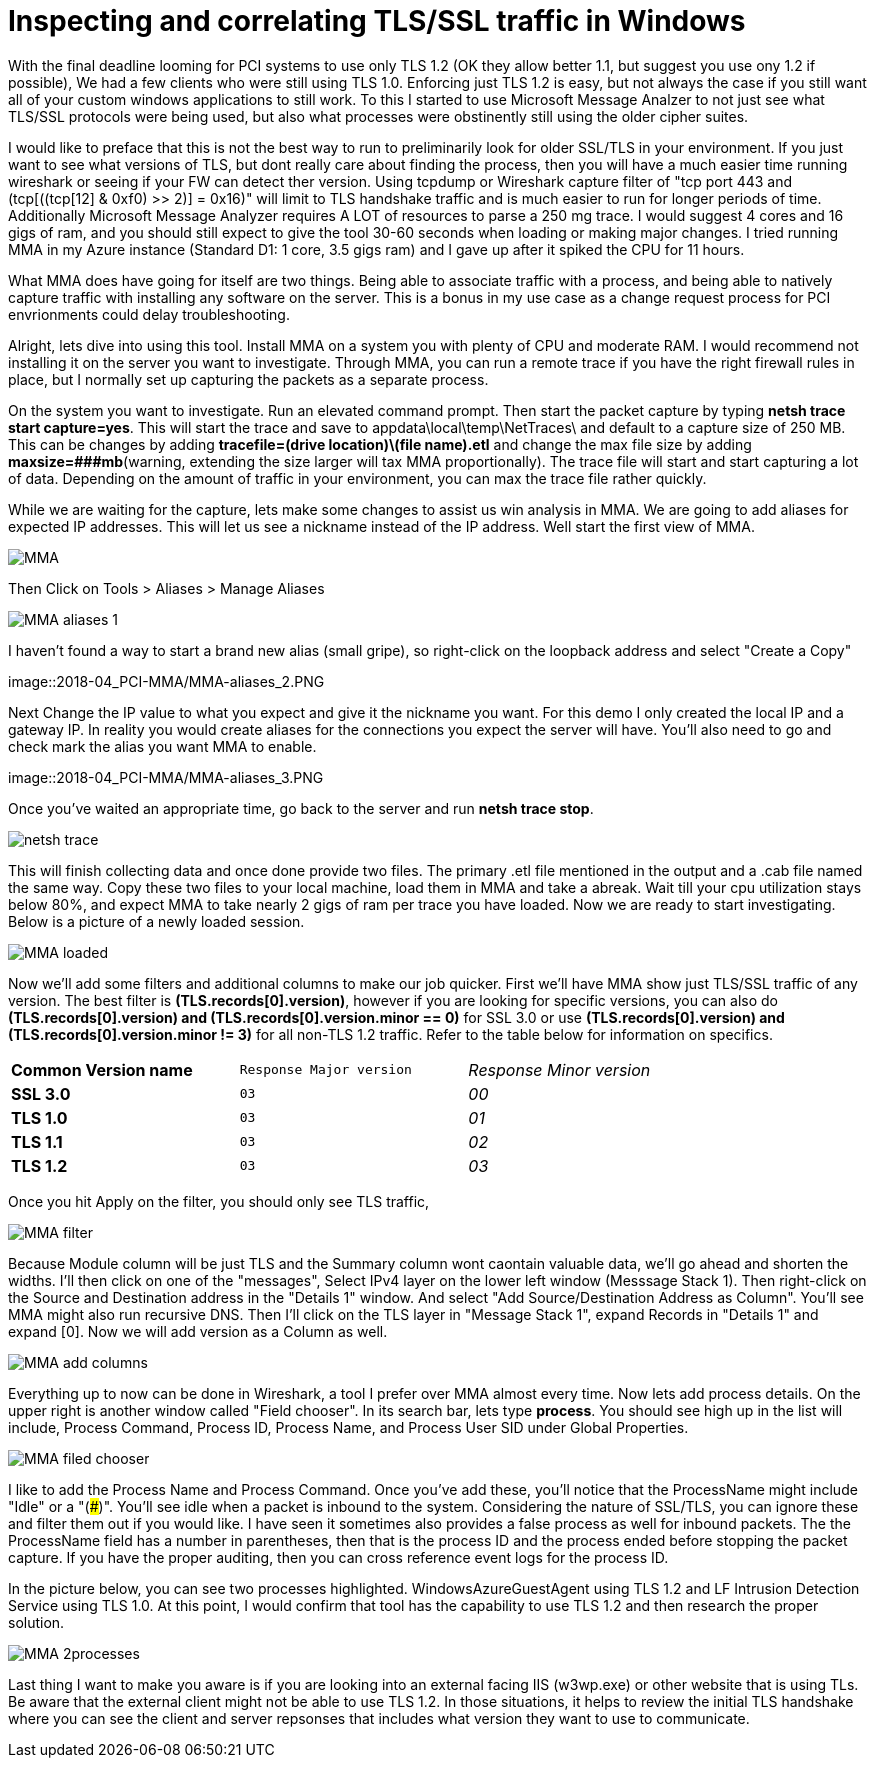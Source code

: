 = Inspecting and correlating TLS/SSL traffic in Windows

//:hp-image: /covers/cover.png
:published_at: 2018-04-09
:hp-tags: PCI, netsh, Windows, Microsoft Message Analyzer,
:hp-alt-title: MMA might save the day



With the final deadline looming for PCI systems to use only TLS 1.2 (OK they allow better 1.1, but suggest you use ony 1.2 if possible), We had a few clients who were still using TLS 1.0. Enforcing just TLS 1.2 is easy, but not always the case if you still want all of your custom windows applications to still work. To this I started to use Microsoft Message Analzer to not just see what TLS/SSL protocols were being used, but also what processes were obstinently still using the older cipher suites.

I would like to preface that this is not the best way to run to preliminarily look for older SSL/TLS in your environment. If you just want to see what versions of TLS, but dont really care about finding the process, then you will have a much easier time running wireshark or seeing if your FW can detect ther version. Using tcpdump or Wireshark capture filter of "tcp port 443 and (tcp[((tcp[12] & 0xf0) >> 2)] = 0x16)" will limit to TLS handshake traffic and is much easier to run for longer periods of time. Additionally Microsoft Message Analyzer requires A LOT of resources to parse a 250 mg trace. I would suggest 4 cores and 16 gigs of ram, and you should still expect to give the tool 30-60 seconds when loading or making major changes. I tried running MMA in my Azure instance (Standard D1: 1 core, 3.5 gigs ram) and I gave up after it spiked the CPU for 11 hours.

What MMA does have going for itself are two things. Being able to associate traffic with a process, and being able to natively capture traffic with installing any software on the server. This is a bonus in my use case as a change request process for PCI envrionments could delay troubleshooting.

Alright, lets dive into using this tool. Install MMA on a system you with plenty of CPU and moderate RAM. I would recommend not installing it on the server you want to investigate. Through MMA, you can run a remote trace if you have the right firewall rules in place, but I normally set up capturing the packets as a separate process.

On the system you want to investigate. Run an elevated command prompt. Then start the packet capture by typing *netsh trace start capture=yes*. This will start the trace and save to appdata\local\temp\NetTraces\ and default to a capture size of 250 MB. This can be changes by adding *tracefile=(drive location)\(file name).etl* and change the max file size by adding *maxsize=###mb*(warning, extending the size  larger will tax MMA proportionally). The trace file will start and start capturing a lot of data. Depending on the amount of traffic in your environment, you can max the trace file rather quickly. 

While we are waiting for the capture, lets make some changes to assist us win analysis in MMA. We are going to add aliases for expected IP addresses. This will let us see a nickname instead of the IP address. Well start the first view of MMA.

image::2018-04_PCI-MMA/MMA.PNG[]

Then Click on Tools > Aliases > Manage Aliases

image::2018-04_PCI-MMA/MMA-aliases_1.PNG[]

I haven't found a way to start a brand new alias (small gripe), so right-click on the loopback address and select "Create a Copy"

image::2018-04_PCI-MMA/MMA-aliases_2.PNG

Next Change the IP value to what you expect and give it the nickname you want. For this demo I only created the local IP and a gateway IP. In reality you would create aliases for the connections you expect the server will have. You'll also need to go and check mark the alias you want MMA to enable.

image::2018-04_PCI-MMA/MMA-aliases_3.PNG


Once you've waited an appropriate time, go back to the server and run *netsh trace stop*. 

image::2018-04_PCI-MMA/netsh_trace.PNG[]

This will finish collecting data and once done provide two files. The primary .etl file mentioned in the output and a .cab file named the same way. Copy these two files to your local machine, load them in MMA and take a abreak. Wait till your cpu utilization stays below 80%, and expect MMA to take nearly 2 gigs of ram per trace you have loaded. Now we are ready to start investigating. Below is a picture of a newly loaded session. 

image::2018-04_PCI-MMA/MMA-loaded.PNG[]

Now we'll add some filters and additional columns to make our job quicker. First we'll have MMA show just TLS/SSL traffic of any version. The best filter is *(TLS.records[0].version)*, however if you are looking for specific versions, you can also do *(TLS.records[0].version) and (TLS.records[0].version.minor == 0)* for SSL 3.0 or use *(TLS.records[0].version) and (TLS.records[0].version.minor != 3)* for all non-TLS 1.2 traffic. Refer to the table below for information on specifics.

[width="80%", cols=">s,^m,e",frame="topbot",options="header]
|===
|Common Version name |Response Major version |Response Minor version
| SSL 3.0 | 03 | 00
| TLS 1.0 | 03 | 01
| TLS 1.1 | 03 | 02
| TLS 1.2 | 03 | 03
|===

Once you hit Apply on the filter, you should only see TLS traffic, 

image::2018-04_PCI-MMA/MMA-filter.PNG[]

Because Module column will be just TLS and the Summary column wont caontain valuable data, we'll go ahead and shorten the widths. I'll then click on one of the "messages", Select IPv4 layer on the lower left window (Messsage Stack 1). Then right-click on the Source and Destination address in the "Details 1" window. And select "Add Source/Destination Address as Column". You'll see MMA might also run recursive DNS. Then I'll click on the TLS layer in "Message Stack 1", expand Records in "Details 1" and expand [0]. Now we will add version as a Column as well.

image::2018-04_PCI-MMA/MMA-add_columns.PNG[]

Everything up to now can be done in Wireshark, a tool I prefer over MMA almost every time. Now lets add process details. On the upper right is another window called "Field chooser". In its search bar, lets type *process*. You should see high up in the list will include, Process Command, Process ID, Process Name, and Process User SID under Global Properties.

image::2018-04_PCI-MMA/MMA-filed_chooser.PNG[]

I like to add the Process Name and Process Command. Once you've add these, you'll notice that the ProcessName might include "Idle" or a "(###)". You'll see idle when a packet is inbound to the system. Considering the nature of SSL/TLS, you can ignore these and filter them out if you would like.  
I have seen it sometimes also provides a false process as well for inbound packets. The the ProcessName field has a number in parentheses, then that is the process ID and the process ended before stopping the packet capture. If you have the proper auditing, then you can cross reference event logs for the process ID.

In the picture below, you can see two processes highlighted. WindowsAzureGuestAgent using TLS 1.2 and LF Intrusion Detection Service using TLS 1.0. At this point, I would confirm that tool has the capability to use TLS 1.2 and then research the proper solution.

image::2018-04_PCI-MMA/MMA-2processes.PNG[]


Last thing I want to make you aware is if you are looking into an external facing IIS (w3wp.exe) or other website that is using TLs. Be aware that the external client might not be able to use TLS 1.2. In those situations, it helps to review the initial TLS handshake where you can see the client and server repsonses that includes what version they want to use to communicate.

